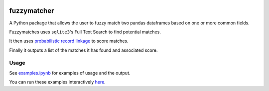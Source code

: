 .. image:: https://badge.fury.io/py/fuzzymatcher.svg
    :target: https://badge.fury.io/py/fuzzymatcher

.. image:: https://travis-ci.org/RobinL/fuzzymatcher.svg?branch=dev
    :target: https://travis-ci.org/RobinL/fuzzymatcher

.. image:: https://codecov.io/gh/RobinL/fuzzymatcher/branch/dev/graph/badge.svg
  :target: https://codecov.io/gh/RobinL/fuzzymatcher

.. image:: https://readthedocs.org/projects/fuzzymatcher/badge/?version=latest
    :target: http://fuzzymatcher.readthedocs.io/en/latest/
    :alt: Documentation Status


fuzzymatcher
======================================

A Python package that allows the user to fuzzy match two pandas dataframes based on one or more common fields.

Fuzzymatches uses ``sqlite3``'s Full Text Search to find potential matches.

It then uses `probabilistic record linkage <https://en.wikipedia.org/wiki/Record_linkage#Probabilistic_record_linkage>`_ to score matches.

Finally it outputs a list of the matches it has found and associated score.

Usage
-----

See `examples.ipynb <https://github.com/RobinL/fuzzymatcher/blob/master/examples.ipynb>`_ for examples of usage and the output.

You can run these examples interactively `here <https://mybinder.org/v2/gh/RobinL/fuzzymatcher/master?filepath=examples.ipynb>`_.


